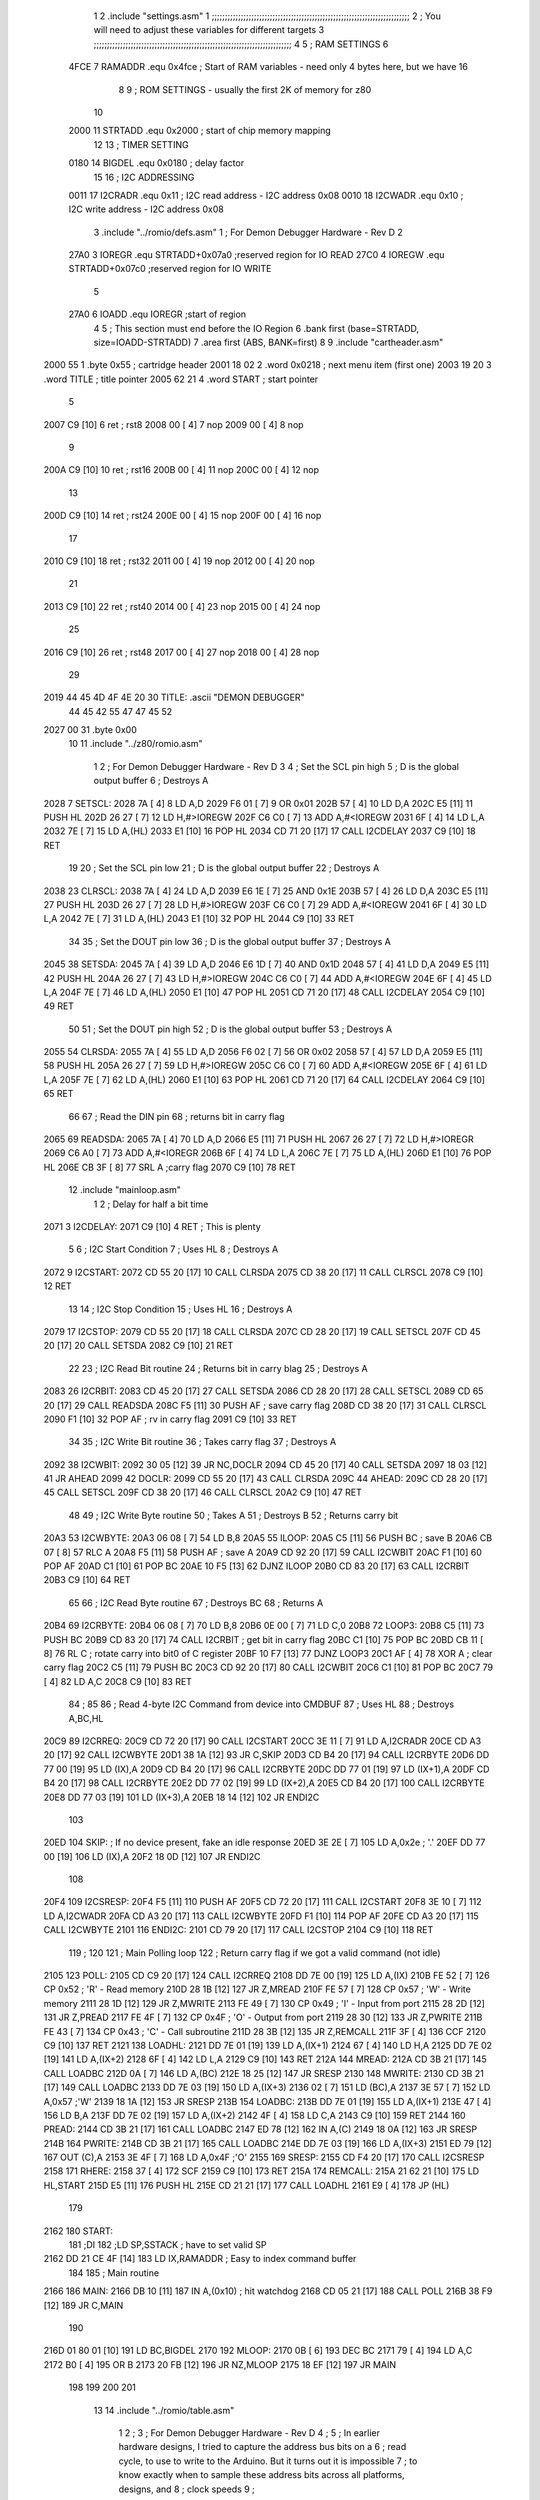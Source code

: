                               1 
                              2         .include "settings.asm"
                              1 ;;;;;;;;;;;;;;;;;;;;;;;;;;;;;;;;;;;;;;;;;;;;;;;;;;;;;;;;;;;;;;;;;;;;;;;;;;;
                              2 ; You will need to adjust these variables for different targets
                              3 ;;;;;;;;;;;;;;;;;;;;;;;;;;;;;;;;;;;;;;;;;;;;;;;;;;;;;;;;;;;;;;;;;;;;;;;;;;;
                              4 
                              5 ; RAM SETTINGS
                              6 
                     4FCE     7 RAMADDR .equ    0x4fce      ; Start of RAM variables - need only 4 bytes here, but we have 16
                              8 
                              9 ; ROM SETTINGS - usually the first 2K of memory for z80
                             10 
                     2000    11 STRTADD .equ    0x2000      ; start of chip memory mapping
                             12 
                             13 ; TIMER SETTING
                     0180    14 BIGDEL  .equ    0x0180      ; delay factor
                             15 
                             16 ; I2C ADDRESSING
                     0011    17 I2CRADR .equ    0x11        ; I2C read address  - I2C address 0x08
                     0010    18 I2CWADR .equ    0x10        ; I2C write address - I2C address 0x08
                              3         .include "../romio/defs.asm"
                              1 ; For Demon Debugger Hardware - Rev D 
                              2 
                     27A0     3 IOREGR   .equ   STRTADD+0x07a0    ;reserved region for IO READ
                     27C0     4 IOREGW   .equ   STRTADD+0x07c0    ;reserved region for IO WRITE
                              5 
                     27A0     6 IOADD    .equ   IOREGR            ;start of region
                              4 
                              5         ; This section must end before the IO Region
                              6         .bank   first   (base=STRTADD, size=IOADD-STRTADD)
                              7         .area   first   (ABS, BANK=first)
                              8 
                              9         .include "cartheader.asm" 
   2000 55                    1         .byte   0x55	    ; cartridge header
   2001 18 02                 2         .word   0x0218	    ; next menu item (first one)
   2003 19 20                 3         .word   TITLE	    ; title pointer
   2005 62 21                 4         .word   START	    ; start pointer
                              5         
   2007 C9            [10]    6         ret		    ; rst8
   2008 00            [ 4]    7         nop
   2009 00            [ 4]    8         nop
                              9 
   200A C9            [10]   10         ret		    ; rst16
   200B 00            [ 4]   11         nop
   200C 00            [ 4]   12         nop
                             13         
   200D C9            [10]   14         ret		    ; rst24
   200E 00            [ 4]   15         nop
   200F 00            [ 4]   16         nop
                             17         
   2010 C9            [10]   18         ret		    ; rst32
   2011 00            [ 4]   19         nop
   2012 00            [ 4]   20         nop
                             21         
   2013 C9            [10]   22         ret		    ; rst40
   2014 00            [ 4]   23         nop
   2015 00            [ 4]   24         nop
                             25         
   2016 C9            [10]   26         ret		    ; rst48
   2017 00            [ 4]   27         nop
   2018 00            [ 4]   28         nop
                             29 
   2019 44 45 4D 4F 4E 20    30 TITLE:	.ascii	"DEMON DEBUGGER"
        44 45 42 55 47 47
        45 52
   2027 00                   31         .byte	0x00
                             10 
                             11         .include "../z80/romio.asm" 
                              1 
                              2 ; For Demon Debugger Hardware - Rev D 
                              3 
                              4 ; Set the SCL pin high
                              5 ; D is the global output buffer
                              6 ; Destroys A
   2028                       7 SETSCL:
   2028 7A            [ 4]    8         LD      A,D
   2029 F6 01         [ 7]    9         OR      0x01
   202B 57            [ 4]   10         LD      D,A
   202C E5            [11]   11         PUSH    HL
   202D 26 27         [ 7]   12         LD      H,#>IOREGW
   202F C6 C0         [ 7]   13         ADD     A,#<IOREGW 
   2031 6F            [ 4]   14         LD      L,A
   2032 7E            [ 7]   15         LD      A,(HL)
   2033 E1            [10]   16         POP     HL
   2034 CD 71 20      [17]   17         CALL    I2CDELAY
   2037 C9            [10]   18         RET
                             19     
                             20 ; Set the SCL pin low
                             21 ; D is the global output buffer
                             22 ; Destroys A
   2038                      23 CLRSCL:
   2038 7A            [ 4]   24         LD      A,D
   2039 E6 1E         [ 7]   25         AND     0x1E
   203B 57            [ 4]   26         LD      D,A
   203C E5            [11]   27         PUSH    HL
   203D 26 27         [ 7]   28         LD      H,#>IOREGW
   203F C6 C0         [ 7]   29         ADD     A,#<IOREGW 
   2041 6F            [ 4]   30         LD      L,A
   2042 7E            [ 7]   31         LD      A,(HL)
   2043 E1            [10]   32         POP     HL
   2044 C9            [10]   33         RET
                             34 
                             35 ; Set the DOUT pin low
                             36 ; D is the global output buffer
                             37 ; Destroys A 
   2045                      38 SETSDA:
   2045 7A            [ 4]   39         LD      A,D
   2046 E6 1D         [ 7]   40         AND     0x1D
   2048 57            [ 4]   41         LD      D,A
   2049 E5            [11]   42         PUSH    HL
   204A 26 27         [ 7]   43         LD      H,#>IOREGW
   204C C6 C0         [ 7]   44         ADD     A,#<IOREGW 
   204E 6F            [ 4]   45         LD      L,A
   204F 7E            [ 7]   46         LD      A,(HL)
   2050 E1            [10]   47         POP     HL
   2051 CD 71 20      [17]   48         CALL    I2CDELAY
   2054 C9            [10]   49         RET
                             50 
                             51 ; Set the DOUT pin high
                             52 ; D is the global output buffer
                             53 ; Destroys A  
   2055                      54 CLRSDA:
   2055 7A            [ 4]   55         LD      A,D
   2056 F6 02         [ 7]   56         OR      0x02
   2058 57            [ 4]   57         LD      D,A
   2059 E5            [11]   58         PUSH    HL
   205A 26 27         [ 7]   59         LD      H,#>IOREGW
   205C C6 C0         [ 7]   60         ADD     A,#<IOREGW 
   205E 6F            [ 4]   61         LD      L,A
   205F 7E            [ 7]   62         LD      A,(HL)
   2060 E1            [10]   63         POP     HL
   2061 CD 71 20      [17]   64         CALL    I2CDELAY
   2064 C9            [10]   65         RET
                             66 
                             67 ; Read the DIN pin 
                             68 ; returns bit in carry flag    
   2065                      69 READSDA:
   2065 7A            [ 4]   70         LD      A,D
   2066 E5            [11]   71         PUSH    HL
   2067 26 27         [ 7]   72         LD      H,#>IOREGR
   2069 C6 A0         [ 7]   73         ADD     A,#<IOREGR
   206B 6F            [ 4]   74         LD      L,A
   206C 7E            [ 7]   75         LD      A,(HL)
   206D E1            [10]   76         POP     HL
   206E CB 3F         [ 8]   77         SRL     A           ;carry flag
   2070 C9            [10]   78         RET
                             12         .include "mainloop.asm"
                              1 
                              2 ; Delay for half a bit time
   2071                       3 I2CDELAY:
   2071 C9            [10]    4         RET     ; This is plenty
                              5 
                              6 ; I2C Start Condition
                              7 ; Uses HL
                              8 ; Destroys A
   2072                       9 I2CSTART:
   2072 CD 55 20      [17]   10         CALL    CLRSDA      
   2075 CD 38 20      [17]   11         CALL    CLRSCL
   2078 C9            [10]   12         RET
                             13 
                             14 ; I2C Stop Condition
                             15 ; Uses HL
                             16 ; Destroys A
   2079                      17 I2CSTOP:
   2079 CD 55 20      [17]   18         CALL    CLRSDA
   207C CD 28 20      [17]   19         CALL    SETSCL
   207F CD 45 20      [17]   20         CALL    SETSDA
   2082 C9            [10]   21         RET
                             22 
                             23 ; I2C Read Bit routine
                             24 ; Returns bit in carry blag
                             25 ; Destroys A
   2083                      26 I2CRBIT:
   2083 CD 45 20      [17]   27         CALL    SETSDA
   2086 CD 28 20      [17]   28         CALL    SETSCL
   2089 CD 65 20      [17]   29         CALL    READSDA
   208C F5            [11]   30         PUSH    AF          ; save carry flag
   208D CD 38 20      [17]   31         CALL    CLRSCL
   2090 F1            [10]   32         POP     AF          ; rv in carry flag
   2091 C9            [10]   33         RET
                             34 
                             35 ; I2C Write Bit routine
                             36 ; Takes carry flag
                             37 ; Destroys A
   2092                      38 I2CWBIT:
   2092 30 05         [12]   39         JR      NC,DOCLR
   2094 CD 45 20      [17]   40         CALL    SETSDA
   2097 18 03         [12]   41         JR      AHEAD
   2099                      42 DOCLR:
   2099 CD 55 20      [17]   43         CALL    CLRSDA
   209C                      44 AHEAD:
   209C CD 28 20      [17]   45         CALL    SETSCL
   209F CD 38 20      [17]   46         CALL    CLRSCL
   20A2 C9            [10]   47         RET
                             48         
                             49 ; I2C Write Byte routine
                             50 ; Takes A
                             51 ; Destroys B
                             52 ; Returns carry bit
   20A3                      53 I2CWBYTE:
   20A3 06 08         [ 7]   54         LD      B,8
   20A5                      55 ILOOP:
   20A5 C5            [11]   56         PUSH    BC          ; save B
   20A6 CB 07         [ 8]   57         RLC     A    
   20A8 F5            [11]   58         PUSH    AF          ; save A
   20A9 CD 92 20      [17]   59         CALL    I2CWBIT
   20AC F1            [10]   60         POP     AF
   20AD C1            [10]   61         POP     BC
   20AE 10 F5         [13]   62         DJNZ    ILOOP
   20B0 CD 83 20      [17]   63         CALL    I2CRBIT
   20B3 C9            [10]   64         RET
                             65 
                             66 ; I2C Read Byte routine
                             67 ; Destroys BC
                             68 ; Returns A
   20B4                      69 I2CRBYTE:
   20B4 06 08         [ 7]   70         LD      B,8
   20B6 0E 00         [ 7]   71         LD      C,0
   20B8                      72 LOOP3:
   20B8 C5            [11]   73         PUSH    BC
   20B9 CD 83 20      [17]   74         CALL    I2CRBIT     ; get bit in carry flag
   20BC C1            [10]   75         POP     BC
   20BD CB 11         [ 8]   76         RL      C           ; rotate carry into bit0 of C register
   20BF 10 F7         [13]   77         DJNZ    LOOP3
   20C1 AF            [ 4]   78         XOR     A           ; clear carry flag              
   20C2 C5            [11]   79         PUSH    BC
   20C3 CD 92 20      [17]   80         CALL    I2CWBIT
   20C6 C1            [10]   81         POP     BC
   20C7 79            [ 4]   82         LD      A,C
   20C8 C9            [10]   83         RET
                             84 ;
                             85 
                             86 ; Read 4-byte I2C Command from device into CMDBUF
                             87 ; Uses HL
                             88 ; Destroys A,BC,HL
   20C9                      89 I2CRREQ:
   20C9 CD 72 20      [17]   90         CALL    I2CSTART
   20CC 3E 11         [ 7]   91         LD      A,I2CRADR
   20CE CD A3 20      [17]   92         CALL    I2CWBYTE
   20D1 38 1A         [12]   93         JR      C,SKIP
   20D3 CD B4 20      [17]   94         CALL    I2CRBYTE
   20D6 DD 77 00      [19]   95         LD      (IX),A
   20D9 CD B4 20      [17]   96         CALL    I2CRBYTE
   20DC DD 77 01      [19]   97         LD      (IX+1),A  
   20DF CD B4 20      [17]   98         CALL    I2CRBYTE
   20E2 DD 77 02      [19]   99         LD      (IX+2),A
   20E5 CD B4 20      [17]  100         CALL    I2CRBYTE
   20E8 DD 77 03      [19]  101         LD      (IX+3),A
   20EB 18 14         [12]  102         JR      ENDI2C
                            103     
   20ED                     104 SKIP:                       ; If no device present, fake an idle response
   20ED 3E 2E         [ 7]  105         LD      A,0x2e  ; '.'
   20EF DD 77 00      [19]  106         LD      (IX),A
   20F2 18 0D         [12]  107         JR      ENDI2C
                            108 
   20F4                     109 I2CSRESP:
   20F4 F5            [11]  110         PUSH    AF
   20F5 CD 72 20      [17]  111         CALL    I2CSTART
   20F8 3E 10         [ 7]  112         LD      A,I2CWADR
   20FA CD A3 20      [17]  113         CALL    I2CWBYTE
   20FD F1            [10]  114         POP     AF
   20FE CD A3 20      [17]  115         CALL    I2CWBYTE
   2101                     116 ENDI2C:
   2101 CD 79 20      [17]  117         CALL    I2CSTOP
   2104 C9            [10]  118         RET
                            119 ;
                            120 
                            121 ; Main Polling loop
                            122 ; Return carry flag if we got a valid command (not idle)
   2105                     123 POLL:
   2105 CD C9 20      [17]  124         CALL    I2CRREQ
   2108 DD 7E 00      [19]  125         LD      A,(IX)
   210B FE 52         [ 7]  126         CP      0x52    ; 'R' - Read memory
   210D 28 1B         [12]  127         JR      Z,MREAD
   210F FE 57         [ 7]  128         CP      0x57    ; 'W' - Write memory
   2111 28 1D         [12]  129         JR      Z,MWRITE
   2113 FE 49         [ 7]  130         CP      0x49    ; 'I' - Input from port
   2115 28 2D         [12]  131         JR      Z,PREAD
   2117 FE 4F         [ 7]  132         CP      0x4F    ; 'O' - Output from port
   2119 28 30         [12]  133         JR      Z,PWRITE
   211B FE 43         [ 7]  134         CP      0x43    ; 'C' - Call subroutine
   211D 28 3B         [12]  135         JR      Z,REMCALL
   211F 3F            [ 4]  136         CCF
   2120 C9            [10]  137         RET
   2121                     138 LOADHL:
   2121 DD 7E 01      [19]  139         LD      A,(IX+1)
   2124 67            [ 4]  140         LD      H,A
   2125 DD 7E 02      [19]  141         LD      A,(IX+2)
   2128 6F            [ 4]  142         LD      L,A
   2129 C9            [10]  143         RET    
   212A                     144 MREAD:
   212A CD 3B 21      [17]  145         CALL    LOADBC
   212D 0A            [ 7]  146         LD      A,(BC)
   212E 18 25         [12]  147         JR      SRESP
   2130                     148 MWRITE:
   2130 CD 3B 21      [17]  149         CALL    LOADBC
   2133 DD 7E 03      [19]  150         LD      A,(IX+3)
   2136 02            [ 7]  151         LD      (BC),A
   2137 3E 57         [ 7]  152         LD      A,0x57  ;'W'
   2139 18 1A         [12]  153         JR      SRESP
   213B                     154 LOADBC:
   213B DD 7E 01      [19]  155         LD      A,(IX+1)
   213E 47            [ 4]  156         LD      B,A
   213F DD 7E 02      [19]  157         LD      A,(IX+2)
   2142 4F            [ 4]  158         LD      C,A
   2143 C9            [10]  159         RET
   2144                     160 PREAD:
   2144 CD 3B 21      [17]  161         CALL    LOADBC
   2147 ED 78         [12]  162         IN      A,(C)
   2149 18 0A         [12]  163         JR      SRESP
   214B                     164 PWRITE:
   214B CD 3B 21      [17]  165         CALL    LOADBC
   214E DD 7E 03      [19]  166         LD      A,(IX+3)
   2151 ED 79         [12]  167         OUT     (C),A
   2153 3E 4F         [ 7]  168         LD      A,0x4F  ;'O'
   2155                     169 SRESP:
   2155 CD F4 20      [17]  170         CALL    I2CSRESP
   2158                     171 RHERE:
   2158 37            [ 4]  172         SCF
   2159 C9            [10]  173         RET
   215A                     174 REMCALL:
   215A 21 62 21      [10]  175         LD      HL,START
   215D E5            [11]  176         PUSH    HL
   215E CD 21 21      [17]  177         CALL    LOADHL
   2161 E9            [ 4]  178         JP      (HL)
                            179     
   2162                     180 START:
                            181         ;DI
                            182         ;LD      SP,SSTACK   ; have to set valid SP
   2162 DD 21 CE 4F   [14]  183         LD      IX,RAMADDR   ; Easy to index command buffer
                            184         
                            185 ; Main routine
   2166                     186 MAIN:
   2166 DB 10         [11]  187         IN	A,(0x10)    ; hit watchdog
   2168 CD 05 21      [17]  188         CALL    POLL
   216B 38 F9         [12]  189         JR      C,MAIN
                            190         
   216D 01 80 01      [10]  191         LD      BC,BIGDEL
   2170                     192 MLOOP:
   2170 0B            [ 6]  193         DEC     BC
   2171 79            [ 4]  194         LD      A,C
   2172 B0            [ 4]  195         OR      B
   2173 20 FB         [12]  196         JR      NZ,MLOOP
   2175 18 EF         [12]  197         JR      MAIN
                            198 
                            199 
                            200     
                            201 
                             13         
                             14         .include "../romio/table.asm"
                              1 
                              2 ; 
                              3 ; For Demon Debugger Hardware - Rev D 
                              4 ;
                              5 ; In earlier hardware designs, I tried to capture the address bus bits on a 
                              6 ; read cycle, to use to write to the Arduino.  But it turns out it is impossible
                              7 ; to know exactly when to sample these address bits across all platforms, designs, and 
                              8 ; clock speeds
                              9 ;
                             10 ; The solution I came up with was to make sure the data bus contains the same information
                             11 ; as the lower address bus during these read cycles, so that I can sample the data bus just like the 
                             12 ; CPU would.
                             13 ;
                             14 ; This block of memory, starting at 0x07c0, is filled with consecutive integers.
                             15 ; When the CPU reads from a location, the data bus matches the lower bits of the address bus.  
                             16 ; And the data bus read by the CPU is also written to the Arduino.
                             17 ; 
                             18 ; Note: Currently, only the bottom two bits are used, but reserving the memory
                             19 ; this way insures that up to 5 bits could be used 
                             20 ; 
                             21         .bank   iowritebank   (base=IOREGW, size=0x20)
                             22         .area   iowritearea   (ABS, BANK=iowritebank)
                             23 
   27C0 00 01 02 03 04 05    24         .DB     0x00,0x01,0x02,0x03,0x04,0x05,0x06,0x07,0x08,0x09,0x0a,0x0b,0x0c,0x0d,0x0e,0x0f
        06 07 08 09 0A 0B
        0C 0D 0E 0F
   27D0 10 11 12 13 14 15    25         .DB     0x10,0x11,0x12,0x13,0x14,0x15,0x16,0x17,0x18,0x19,0x1a,0x1b,0x1c,0x1d,0x1e,0x1f
        16 17 18 19 1A 1B
        1C 1D 1E 1F
                             26 
                             15 
